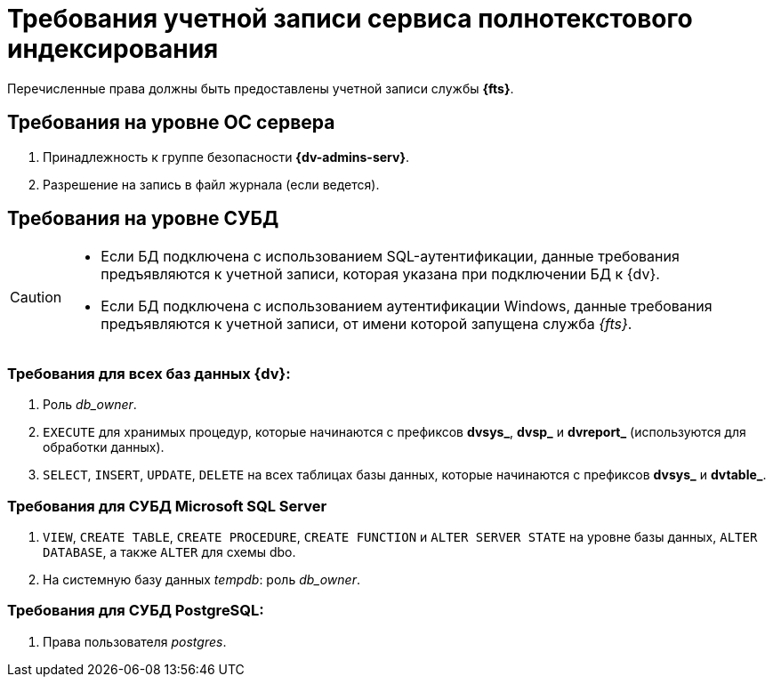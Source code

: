 = Требования учетной записи сервиса полнотекстового индексирования

Перечисленные права должны быть предоставлены учетной записи службы *{fts}*.

== Требования на уровне ОС сервера

. Принадлежность к группе безопасности *{dv-admins-serv}*.
. Разрешение на запись в файл журнала (если ведется).

== Требования на уровне СУБД

[CAUTION]
====
* Если БД подключена с использованием SQL-аутентификации, данные требования предъявляются к учетной записи, которая указана при подключении БД к {dv}.
* Если БД подключена с использованием аутентификации Windows, данные требования предъявляются к учетной записи, от имени которой запущена служба _{fts}_.
====

=== Требования для всех баз данных {dv}:
. Роль _db_owner_.
. `EXECUTE` для хранимых процедур, которые начинаются с префиксов *dvsys_*, *dvsp_* и *dvreport_* (используются для обработки данных).
. `SELECT`, `INSERT`, `UPDATE`, `DELETE` на всех таблицах базы данных, которые начинаются с префиксов *dvsys_* и *dvtable_*.

=== Требования для СУБД Microsoft SQL Server

. `VIEW`, `CREATE TABLE`, `CREATE PROCEDURE`, `CREATE FUNCTION` и `ALTER SERVER STATE` на уровне базы данных, `ALTER DATABASE`, а также `ALTER` для схемы dbo.
. На системную базу данных _tempdb_: роль _db_owner_.

=== Требования для СУБД PostgreSQL:

. Права пользователя _postgres_.
